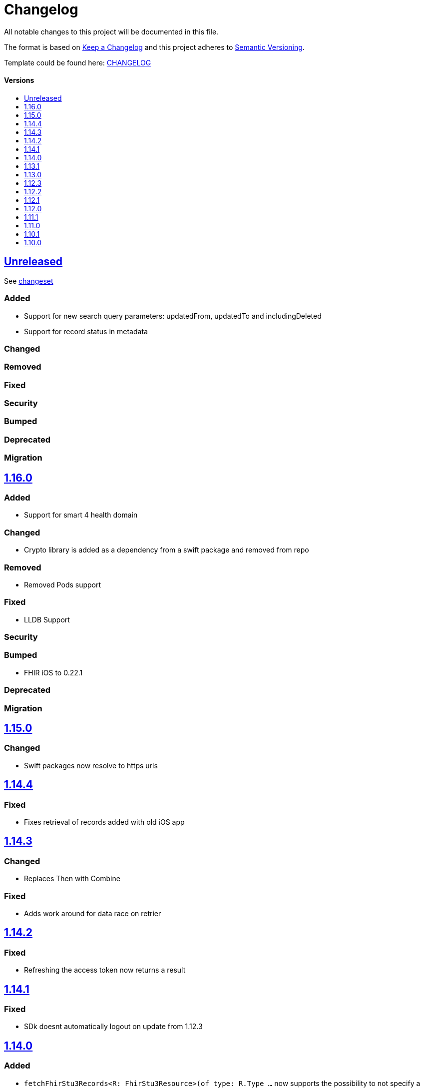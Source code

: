 = Changelog
:link-repository: https://github.com/d4l-data4life/d4l-sdk-ios
:doctype: article
:toc: macro
:toclevels: 1
:toc-title:
:icons: font
:imagesdir: assets/images
ifdef::env-github[]
:warning-caption: :warning:
:caution-caption: :fire:
:important-caption: :exclamation:
:note-caption: :paperclip:
:tip-caption: :bulb:
endif::[]

All notable changes to this project will be documented in this file.

The format is based on http://keepachangelog.com/en/1.0.0/[Keep a Changelog]
and this project adheres to http://semver.org/spec/v2.0.0.html[Semantic Versioning].

Template could be found here: link:https://github.com/d4l-data4life/hc-readme-template/blob/main/TEMPLATE_CHANGELOG.adoc[CHANGELOG]

[discrete]
==== Versions

toc::[]

== link:{link-repository}/releases/latest[Unreleased]

See link:{link-repository}/compare/v1.16.0...main[changeset]

=== Added

* Support for new search query parameters: updatedFrom, updatedTo and includingDeleted
* Support for record status in metadata

=== Changed

=== Removed

=== Fixed

=== Security

=== Bumped

=== Deprecated

=== Migration

== link:{link-repository}/releases/tag/v1.16.0[1.16.0]

=== Added

* Support for smart 4 health domain

=== Changed

* Crypto library is added as a dependency from a swift package and removed from repo

=== Removed

* Removed Pods support

=== Fixed

* LLDB Support 

=== Security

=== Bumped

* FHIR iOS to 0.22.1

=== Deprecated

=== Migration

== link:{link-repository}/releases/tag/1.15.0[1.15.0]

=== Changed

* Swift packages now resolve to https urls

== link:{link-repository}/releases/tag/1.14.4[1.14.4]

=== Fixed

* Fixes retrieval of records added with old iOS app

== link:{link-repository}/releases/tag/1.14.3[1.14.3]

=== Changed

* Replaces Then with Combine

=== Fixed

* Adds work around for data race on retrier

== link:{link-repository}/releases/tag/1.14.2[1.14.2]

=== Fixed

* Refreshing the access token now returns a result

== link:{link-repository}/releases/tag/1.14.1[1.14.1]

=== Fixed

* SDk doesnt automatically logout on update from 1.12.3

== link:{link-repository}/releases/tag/1.14.1[1.14.0]

=== Added

* `fetchFhirStu3Records<R: FhirStu3Resource>(of type: R.Type ...` now supports the possibility to not specify a type to get all Stu3 Resources
* `fetchFhirR4Records<R: FhirR4Resource>(of type: R.Type ...` now supports the possibility to not specify a type to get all R4 resources

=== Fixed

* Uses new phdp query expression to filter tags for legacy SDKs, improving data usage

== link:{link-repository}/releases/tag/1.13.1[1.13.1]

=== Added

* `getUserId(completion: Result<String>)` method to retrieve User Identifier

=== Fixed

* Fixed LLDB for the SDKs

== link:{link-repository}/releases/tag/1.13.0[1.13.0]

=== Added

* Updated framework packaging to XCFrameworks
* Added support for Swift Package Manager

=== Removed

* Removed support for iOS 12
* Removed dependency with CryptoSwift in Crypto Library and SDK
* Removes Carthage support

== link:{link-repository}/releases/tag/1.12.3[1.12.3]

=== Changed

* Updated crypto dependency to be public

== link:{link-repository}/releases/tag/1.12.2[1.12.2]

=== Fixed

* Fix for unfiltered search/count methods

== link:{link-repository}/releases/tag/1.12.1[1.12.1]

=== Fixed

* Count methods will correctly count all resources when used without a type parameter
* Search / Count methods will be able to get resources also from legacy SDK versions

== link:{link-repository}/releases/tag/1.12.0[1.12.0]

=== Added

All FHIR Stu3 methods are also available now for FHIR R4 models

=== Fixed

Annotations are now treated like tags, so percent encoded / trimmed / lowercased.

=== Changed

Changed repository to d4l

== link:{link-repository}/releases/tag/1.11.1[1.11.1]

=== Fixed

* String encoding does not add double quotes around in iOS 13+  

== link:{link-repository}/releases/tag/1.11.0[1.11.0]

=== Added

* Add support for annotations using `create`, `update`, `search` and `count` record methods

=== Changed

* All AppData api calls now work with Data directly (or Codable resources)
* FhirRecord resource property is renamed to fhirResource
* SDKResource, ModelVersionInformation, FHIRVersionInformation, FHIRIdentifierType protocols are now internal

=== Removed

* Removes AppDataModels library again in favor of using just Foundation Data

== link:{link-repository}/releases/tag/1.10.1[1.10.1]

=== Added 

* Adds support for JsonAppData

=== Changed

* Renames DonorKey to UserKey

== link:{link-repository}/releases/tag/1.10.0[1.10.0]

=== Added

* Adds compatibility with XCode 12
* Upgrade to latest version of CryptoSwift
* Adds support for AppDataModels (DonorKey)

